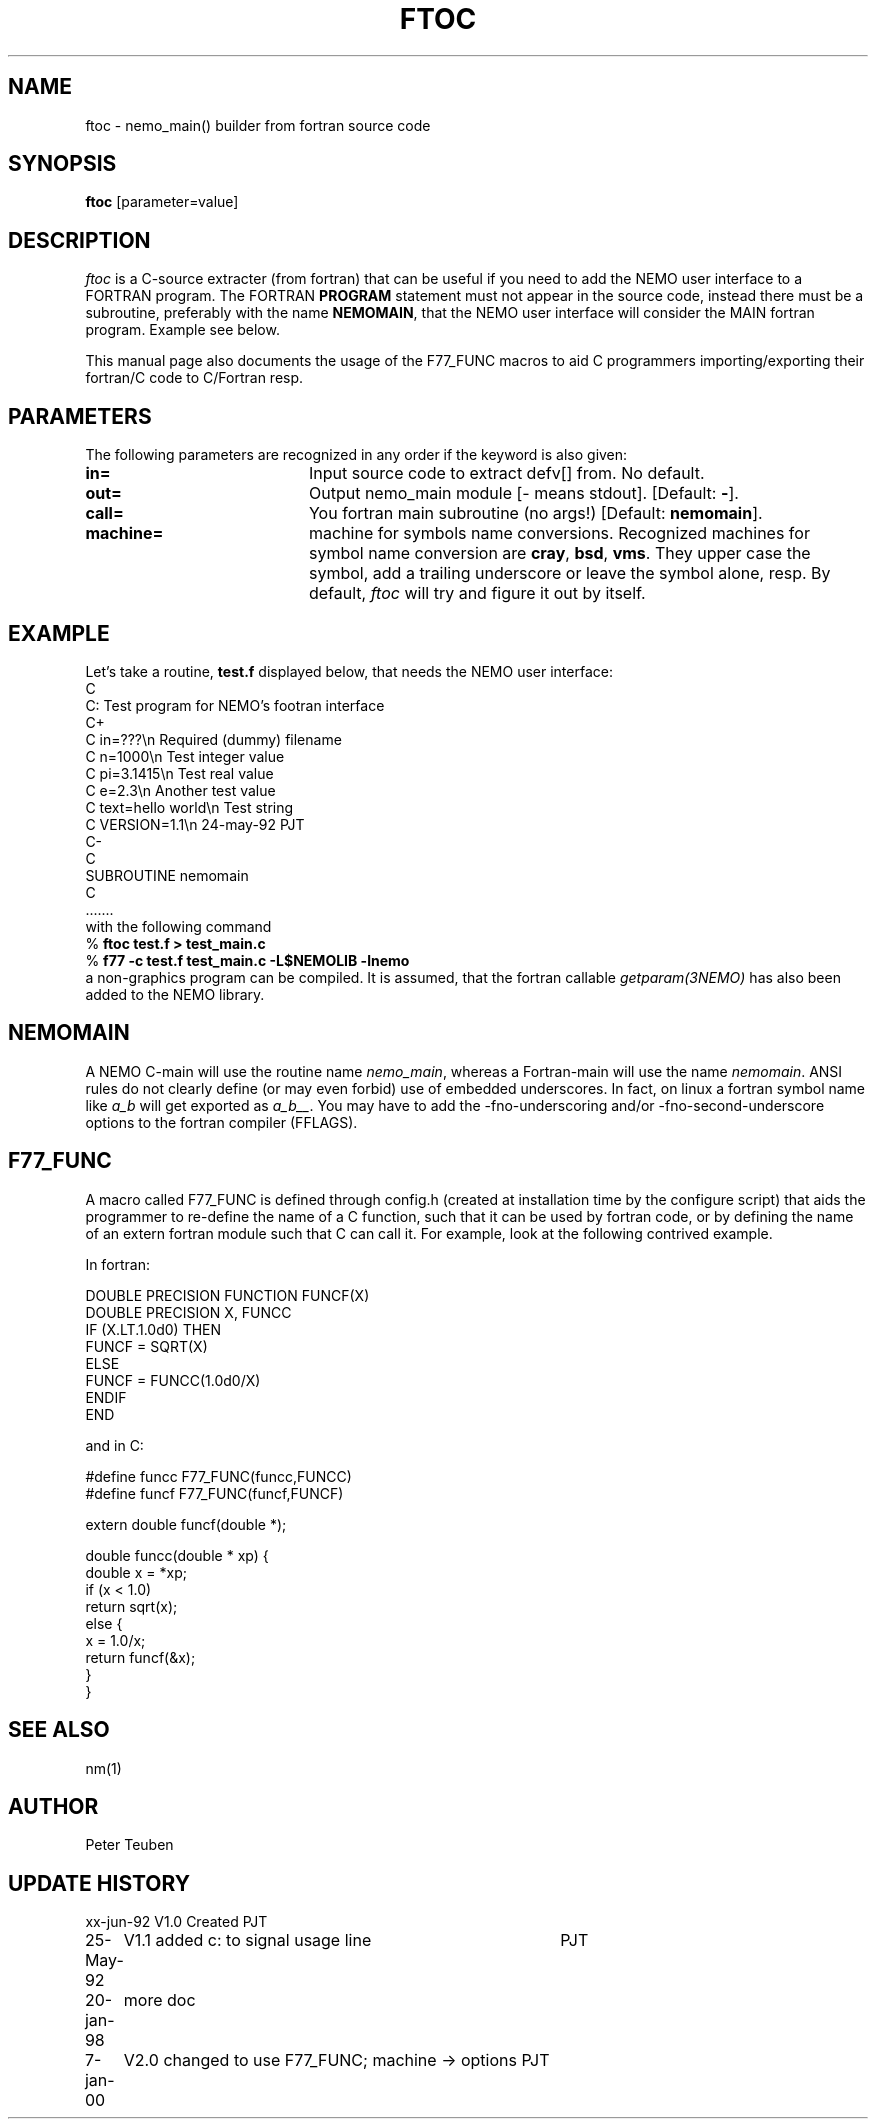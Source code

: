 .TH FTOC 1NEMO "January 7, 2000"
.SH NAME
ftoc \- nemo_main() builder from fortran source code
.SH SYNOPSIS
\fBftoc\fP [parameter=value]
.SH DESCRIPTION
\fIftoc\fP is a C-source extracter (from fortran) that
can be useful if you need to add the NEMO user interface
to a FORTRAN program. The FORTRAN \fBPROGRAM\fP statement must
not appear in the source code, instead there must be a subroutine,
preferably with the name \fBNEMOMAIN\fP, that the NEMO user interface
will consider the MAIN fortran program. Example see below.
.PP
This manual page also documents the usage of the F77_FUNC macros
to aid C programmers importing/exporting their fortran/C code
to C/Fortran resp.
.SH PARAMETERS
The following parameters are recognized in any order if the keyword
is also given:
.TP 20
\fBin=\fP
Input source code to extract defv[] from. No default.
.TP 20
\fBout=\fP
Output nemo_main module [- means stdout]. [Default: \fB-\fP].
.TP 20
\fBcall=\fP
You fortran main subroutine (no args!)  [Default: \fBnemomain\fP].
.TP 20
\fBmachine=\fP
machine for symbols name conversions. 
Recognized machines for symbol
name conversion are \fBcray\fP, \fBbsd\fP, \fBvms\fP. They
upper case the symbol, add a trailing underscore or leave the 
symbol alone, resp. 
By default, \fIftoc\fP will try and figure it out by itself. 
.SH EXAMPLE
Let's take a routine, \fBtest.f\fP displayed below, that needs the
NEMO user interface:
.nf
C
C:      Test program for NEMO's footran interface
C+
C   in=???\\n            Required (dummy) filename
C   n=1000\\n            Test integer value
C   pi=3.1415\\n         Test real value
C   e=2.3\\n             Another test value
C   text=hello world\\n  Test string
C   VERSION=1.1\\n       24-may-92 PJT
C-
C
      SUBROUTINE nemomain
C
      .......
.fi
with the following command
.nf
    % \fBftoc test.f > test_main.c\fP
    % \fBf77 -c test.f test_main.c -L$NEMOLIB -lnemo\fP
.fi
a non-graphics program can be compiled. It is assumed, that
the fortran callable \fIgetparam(3NEMO)\fP has also been added
to the NEMO library.
.SH NEMOMAIN
A NEMO C-main will use the routine name \fInemo_main\fP, whereas 
a Fortran-main will use the name \fInemomain\fP. ANSI rules do not
clearly define (or may even forbid) use of embedded underscores.
In fact, on linux a fortran symbol name like \fIa_b\fP will get exported
as \fIa_b__\fP. You may have to add the 
-fno-underscoring  and/or  -fno-second-underscore options to the
fortran compiler (FFLAGS).
.SH F77_FUNC
A macro called F77_FUNC is defined through config.h (created at
installation time by the configure script) that aids the programmer
to re-define the name of a C function, such that it can be used
by fortran code, or by defining the name of an extern fortran module
such that C can call it. For example, look at the following contrived example.
.PP
In fortran:
.nf

        DOUBLE PRECISION FUNCTION FUNCF(X)
        DOUBLE PRECISION X, FUNCC
        IF (X.LT.1.0d0) THEN
            FUNCF = SQRT(X)
        ELSE
            FUNCF = FUNCC(1.0d0/X)
        ENDIF 
        END

.fi
and in C:
.nf

    #define funcc F77_FUNC(funcc,FUNCC)
    #define funcf F77_FUNC(funcf,FUNCF)
        
    extern double funcf(double *);
   
    double funcc(double * xp) {
        double x = *xp;
        if (x < 1.0)
            return  sqrt(x);
        else {
            x = 1.0/x;
            return  funcf(&x);
        }
    }

.nf




.SH SEE ALSO
nm(1)
.SH AUTHOR
Peter Teuben
.SH UPDATE HISTORY
.nf
.ta +1.0i +4.0i
xx-jun-92	V1.0 Created	PJT
25-May-92	V1.1 added c: to signal usage line	PJT
20-jan-98	more doc
7-jan-00	V2.0 changed to use F77_FUNC; machine -> options    	PJT
.fi
